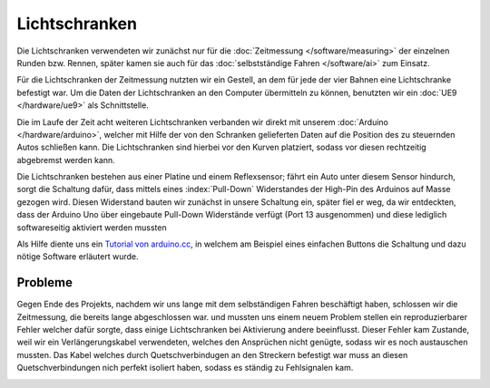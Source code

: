 .. index:: Lichtschranken

**************
Lichtschranken
**************

Die Lichtschranken verwendeten wir zunächst nur für die
:doc:`Zeitmessung </software/measuring>` der einzelnen Runden bzw. Rennen,
später kamen sie auch für das :doc:`selbstständige Fahren </software/ai>`
zum Einsatz.

Für die Lichtschranken der Zeitmessung nutzten wir ein Gestell, an dem für
jede der vier Bahnen eine Lichtschranke befestigt war. Um die Daten der
Lichtschranken an den Computer übermitteln zu können, benutzten wir ein
:doc:`UE9 </hardware/ue9>` als Schnittstelle.

Die im Laufe der Zeit acht weiteren Lichtschranken verbanden wir direkt
mit unserem :doc:`Arduino </hardware/arduino>`, welcher mit Hilfe der von
den Schranken gelieferten Daten auf die Position des zu steuernden Autos
schließen kann. Die Lichtschranken sind hierbei vor den Kurven platziert,
sodass vor diesen rechtzeitig abgebremst werden kann.

.. image:: /images/sketches/sensor_circuit.png
   :align: center

Die Lichtschranken bestehen aus einer Platine und einem Reflexsensor; fährt
ein Auto unter diesem Sensor hindurch, sorgt die Schaltung dafür, dass mittels
eines :index:`Pull-Down` Widerstandes der High-Pin des Arduinos auf Masse
gezogen wird. Diesen Widerstand bauten wir zunächst in unsere Schaltung ein,
später fiel er weg, da wir entdeckten, dass der Arduino Uno über eingebaute
Pull-Down Widerstände verfügt (Port 13 ausgenommen) und diese lediglich
softwareseitig aktiviert werden mussten

.. image:: /images/sketches/pull-down.png
   :align: center

Als Hilfe diente uns ein `Tutorial von arduino.cc
<http://arduino.cc/it/Tutorial/Button>`_, in welchem am Beispiel eines
einfachen Buttons die Schaltung und dazu nötige Software erläutert wurde.

.. image:: /images/photos/sensor_1.jpg
   :align: center

Probleme
========

Gegen Ende des Projekts, nachdem wir uns lange mit dem selbständigen Fahren
beschäftigt haben, schlossen wir die Zeitmessung, die bereits lange
abgeschlossen war. und mussten uns einem neuem Problem stellen ein
reproduzierbarer Fehler welcher dafür sorgte, dass einige Lichtschranken bei
Aktivierung andere beeinflusst. Dieser Fehler kam Zustande, weil wir ein
Verlängerungskabel verwendeten, welches den Ansprüchen nicht genügte,
sodass wir es noch austauschen mussten. Das Kabel welches durch
Quetschverbindugen an den Streckern befestigt war muss an diesen
Quetschverbindungen nich perfekt isoliert haben, sodass es ständig zu
Fehlsignalen kam.

.. image:: /images/photos/sensor_2.jpg
   :align: center
